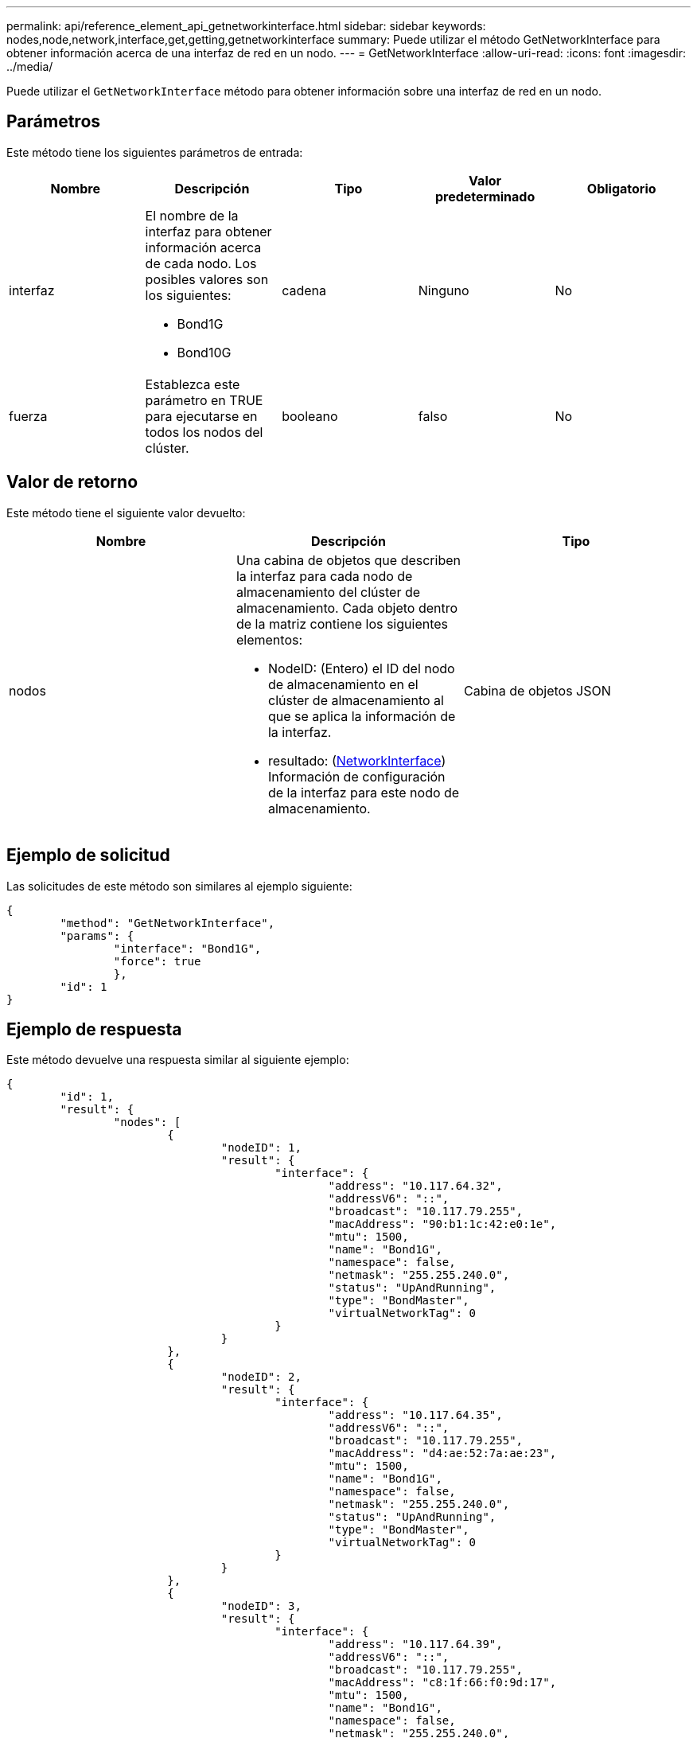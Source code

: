 ---
permalink: api/reference_element_api_getnetworkinterface.html 
sidebar: sidebar 
keywords: nodes,node,network,interface,get,getting,getnetworkinterface 
summary: Puede utilizar el método GetNetworkInterface para obtener información acerca de una interfaz de red en un nodo. 
---
= GetNetworkInterface
:allow-uri-read: 
:icons: font
:imagesdir: ../media/


[role="lead"]
Puede utilizar el `GetNetworkInterface` método para obtener información sobre una interfaz de red en un nodo.



== Parámetros

Este método tiene los siguientes parámetros de entrada:

|===
| Nombre | Descripción | Tipo | Valor predeterminado | Obligatorio 


 a| 
interfaz
 a| 
El nombre de la interfaz para obtener información acerca de cada nodo. Los posibles valores son los siguientes:

* Bond1G
* Bond10G

 a| 
cadena
 a| 
Ninguno
 a| 
No



 a| 
fuerza
 a| 
Establezca este parámetro en TRUE para ejecutarse en todos los nodos del clúster.
 a| 
booleano
 a| 
falso
 a| 
No

|===


== Valor de retorno

Este método tiene el siguiente valor devuelto:

|===
| Nombre | Descripción | Tipo 


 a| 
nodos
 a| 
Una cabina de objetos que describen la interfaz para cada nodo de almacenamiento del clúster de almacenamiento. Cada objeto dentro de la matriz contiene los siguientes elementos:

* NodeID: (Entero) el ID del nodo de almacenamiento en el clúster de almacenamiento al que se aplica la información de la interfaz.
* resultado: (xref:reference_element_api_networkinterface.adoc[NetworkInterface]) Información de configuración de la interfaz para este nodo de almacenamiento.

 a| 
Cabina de objetos JSON

|===


== Ejemplo de solicitud

Las solicitudes de este método son similares al ejemplo siguiente:

[listing]
----
{
	"method": "GetNetworkInterface",
	"params": {
		"interface": "Bond1G",
		"force": true
		},
	"id": 1
}
----


== Ejemplo de respuesta

Este método devuelve una respuesta similar al siguiente ejemplo:

[listing]
----
{
	"id": 1,
	"result": {
		"nodes": [
			{
				"nodeID": 1,
				"result": {
					"interface": {
						"address": "10.117.64.32",
						"addressV6": "::",
						"broadcast": "10.117.79.255",
						"macAddress": "90:b1:1c:42:e0:1e",
						"mtu": 1500,
						"name": "Bond1G",
						"namespace": false,
						"netmask": "255.255.240.0",
						"status": "UpAndRunning",
						"type": "BondMaster",
						"virtualNetworkTag": 0
					}
				}
			},
			{
				"nodeID": 2,
				"result": {
					"interface": {
						"address": "10.117.64.35",
						"addressV6": "::",
						"broadcast": "10.117.79.255",
						"macAddress": "d4:ae:52:7a:ae:23",
						"mtu": 1500,
						"name": "Bond1G",
						"namespace": false,
						"netmask": "255.255.240.0",
						"status": "UpAndRunning",
						"type": "BondMaster",
						"virtualNetworkTag": 0
					}
				}
			},
			{
				"nodeID": 3,
				"result": {
					"interface": {
						"address": "10.117.64.39",
						"addressV6": "::",
						"broadcast": "10.117.79.255",
						"macAddress": "c8:1f:66:f0:9d:17",
						"mtu": 1500,
						"name": "Bond1G",
						"namespace": false,
						"netmask": "255.255.240.0",
						"status": "UpAndRunning",
						"type": "BondMaster",
						"virtualNetworkTag": 0
					}
				}
			},
			{
				"nodeID": 4,
				"result": {
					"interface": {
						"address": "10.117.64.107",
						"addressV6": "::",
						"broadcast": "10.117.79.255",
						"macAddress": "b8:ca:3a:f5:24:f8",
						"mtu": 1500,
						"name": "Bond1G",
						"namespace": false,
						"netmask": "255.255.240.0",
						"status": "UpAndRunning",
						"type": "BondMaster",
						"virtualNetworkTag": 0
					}
				}
			}
		]
	}
}
----


== Nuevo desde la versión

9.6
